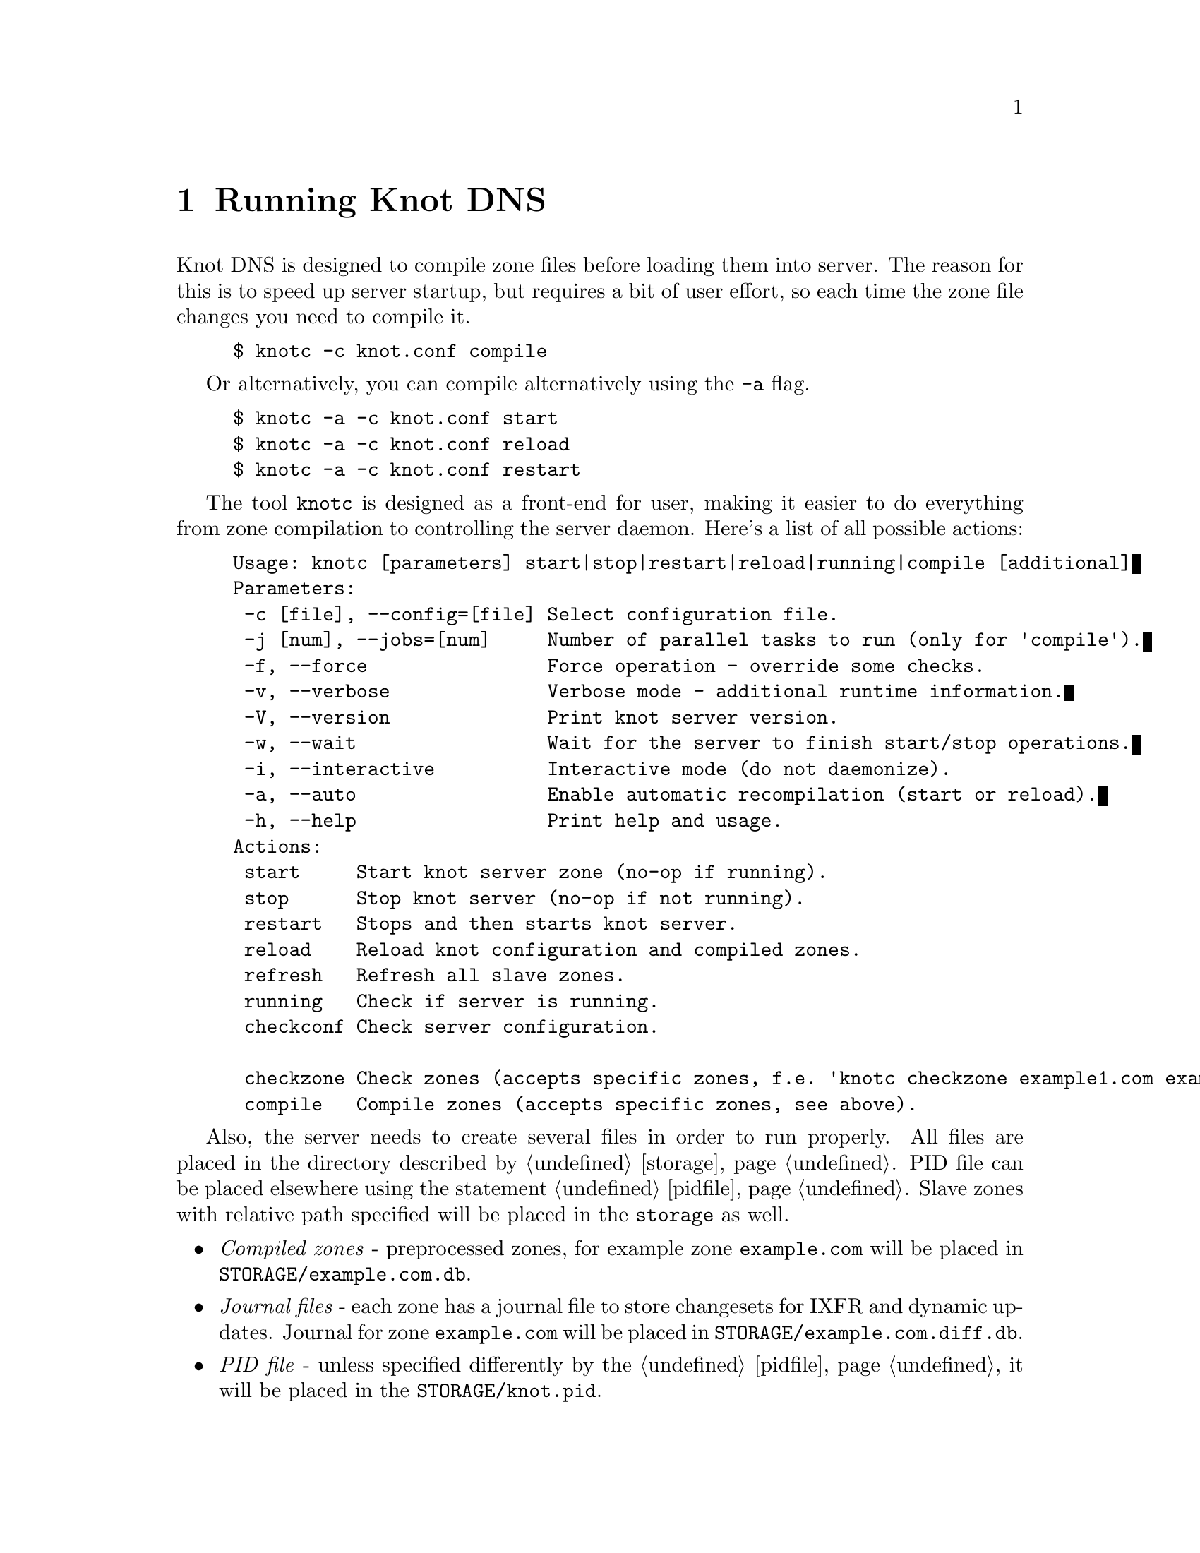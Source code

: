 @node Running Knot DNS, Troubleshooting, Knot DNS Configuration, Top
@chapter Running Knot DNS

@menu
* Running a slave server::       
* Running a master server::       
* Controlling running daemon::       
@end menu

Knot DNS is designed to compile zone files before loading them into server.
The reason for this is to speed up server startup, but requires a bit of user
effort, so each time the zone file changes you need to compile it.
@example
$ knotc -c knot.conf compile
@end example
Or alternatively, you can compile alternatively using the @code{-a} flag.
@example
$ knotc -a -c knot.conf start
$ knotc -a -c knot.conf reload
$ knotc -a -c knot.conf restart
@end example

The tool @code{knotc} is designed as a front-end for user, making it easier
to do everything from zone compilation to controlling the server daemon.
Here's a list of all possible actions:

@example
Usage: knotc [parameters] start|stop|restart|reload|running|compile [additional]
Parameters:
 -c [file], --config=[file] Select configuration file.
 -j [num], --jobs=[num]     Number of parallel tasks to run (only for 'compile').
 -f, --force                Force operation - override some checks.
 -v, --verbose              Verbose mode - additional runtime information.
 -V, --version              Print knot server version.
 -w, --wait                 Wait for the server to finish start/stop operations.
 -i, --interactive          Interactive mode (do not daemonize).
 -a, --auto                 Enable automatic recompilation (start or reload).
 -h, --help                 Print help and usage.
Actions:
 start     Start knot server zone (no-op if running).
 stop      Stop knot server (no-op if not running).
 restart   Stops and then starts knot server.
 reload    Reload knot configuration and compiled zones.
 refresh   Refresh all slave zones.
 running   Check if server is running.
 checkconf Check server configuration.

 checkzone Check zones (accepts specific zones, f.e. 'knotc checkzone example1.com example2.com').
 compile   Compile zones (accepts specific zones, see above).
@end example

Also, the server needs to create several files in order to run properly.
All files are placed in the directory described by @ref{storage}.
PID file can be placed elsewhere using the statement @ref{pidfile}.
Slave zones with relative path specified will be placed in the @code{storage} as well.
@itemize @bullet
@item
@emph{Compiled zones} - preprocessed zones, for example zone @code{example.com} will be
placed in @file{STORAGE/example.com.db}.
@item
@emph{Journal files} - each zone has a journal file to store changesets for IXFR and
dynamic updates. Journal for zone @code{example.com} will be
placed in @file{STORAGE/example.com.diff.db}.
@item
@emph{PID file} - unless specified differently by the @ref{pidfile}, it will be placed
in the @file{STORAGE/knot.pid}.
@item
@emph{Checksum files} - in order to identify compiled zone corruption, it
has a separate checksum file. For @code{example.com} will be
placed in @file{STORAGE/example.com.db.crc}.
@end itemize

@node Running a slave server
@section Running a slave server

Running the server as a slave is very straightforward as you usually bootstrap
zones over AXFR and thus avoid any manual zone compilation.
There are two ways to start the server - directly or with the @code{knotc} controller tool.

First, let's start it directly. If you don't pass any configuration, it will try to
search configuration in default path that is @code{SYSCONFDIR/knot.conf}. The @code{SYSCONFDIR}
depends on what you passed to the @code{./configure}, usually @code{/etc}.

@example
$ knotc -c slave.conf checkconf # check configuration
$ knotd -c slave.conf
@end example

However to start it as a daemon, @code{knotc} tool should be used.
The @code{knotc} tool accepts parameter @code{-w} to wait until the requested operation finishes.
When the action is "start" for example, it waits until the server starts to serve zones.
@example
$ knotc -w -c slave.conf start # start the daemon
$ knotc -c slave.conf stop # stop the daemon
@end example

When the server is running, you can control the daemon, see @ref{Controlling running daemon}.

@node Running a master server
@section Running a master server

Knot DNS first needs to compile the zones before it can load them, therefore you need to
compile them with the @code{knotc compile} action or use flag @code{-a} to compile the zones automatically.

If you want to just check the zone files first before starting,
you can use @code{knotc checkzone} action.
@example
$ knotc -c master.conf checkzone example.com
@end example

Starting and stopping the daemon is the same as with the slave server in the previous section.
@example
$ knotc -c master.conf compile
$ knotc -w -c master.conf start
@end example

Or you can compile it automatically:
@example
$ knotc -a -w -c master.conf start
@end example

@node Controlling running daemon
@section Controlling running daemon

Knot DNS was designed to allow server reconfiguration on-the-fly without interrupting
it's operation. Thus it is possible to change both configuration and zone files and
also add or remove zones without restarting the server. This can be done with the
@code{knotc reload} action. 

@example
$ knotc -c master.conf compile # compile updated zones
$ knotc -c master.conf reload  # reconfigure and load updated zones
@end example

Or use the @code{-a} again.
@example
$ knotc -a -c master.conf reload # compiled updated zones and reconfigure
@end example

If the @code{ixfr-from-differences} from the @ref{zones} is enabled for the zone,
it will make a changeset from the zone file differences between reload
and store it in the journal file. That can be later used for IXFR.

But you can still tear-down the server fully and restart with the @code{knotc restart} action.
@example
$ knotc -c master.conf running # check if running
$ knotc -c master.conf restart # fully restart
@end example

If you want to force refresh the slave zones, you can do this with the @code{knotc refresh} action.
@example
$ knotc -c slave.conf refresh
@end example

For a complete list of actions refer to @code{knotc --help} command output.
